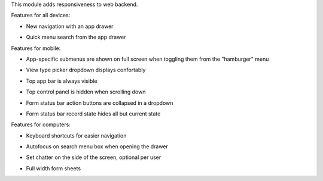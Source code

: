 This module adds responsiveness to web backend.

Features for all devices:

* New navigation with an app drawer

  .. image:: https://user-images.githubusercontent.com/973709/48417193-09a1e080-e74a-11e8-8a0c-e73eb689b2fb.gif

* Quick menu search from the app drawer

  .. image:: https://user-images.githubusercontent.com/973709/48417213-17576600-e74a-11e8-846a-57691e82636b.gif

Features for mobile:

* App-specific submenus are shown on full screen when toggling them from the
  "hamburger" menu

  .. image:: https://user-images.githubusercontent.com/973709/48417297-51286c80-e74a-11e8-9a47-22c810b18c43.gif

* View type picker dropdown displays confortably

  .. image:: https://user-images.githubusercontent.com/973709/48417321-5980a780-e74a-11e8-8b3f-bc5a3bf71722.gif

* Top app bar is always visible

* Top control panel is hidden when scrolling down

  .. image:: https://user-images.githubusercontent.com/973709/48417362-75844900-e74a-11e8-979e-98e5a26f90ba.gif

* Form status bar action buttons are collapsed in a dropdown

  .. image:: https://user-images.githubusercontent.com/973709/48417479-cb58f100-e74a-11e8-8ecf-3b37fcc3ffb2.png

* Form status bar record state hides all but current state

  .. image:: https://user-images.githubusercontent.com/973709/48417352-7026fe80-e74a-11e8-89f7-5df2948caf63.gif

Features for computers:

* Keyboard shortcuts for easier navigation

  .. image:: https://user-images.githubusercontent.com/973709/48417578-ff341680-e74a-11e8-8881-017709e912bc.png

* Autofocus on search menu box when opening the drawer

* Set chatter on the side of the screen, optional per user

  .. image:: https://user-images.githubusercontent.com/973709/48417270-41108d00-e74a-11e8-9172-cba825d027ed.gif

* Full width form sheets

  .. image:: https://user-images.githubusercontent.com/973709/48417428-ac5a5f00-e74a-11e8-8839-5bc538c54c1d.png

